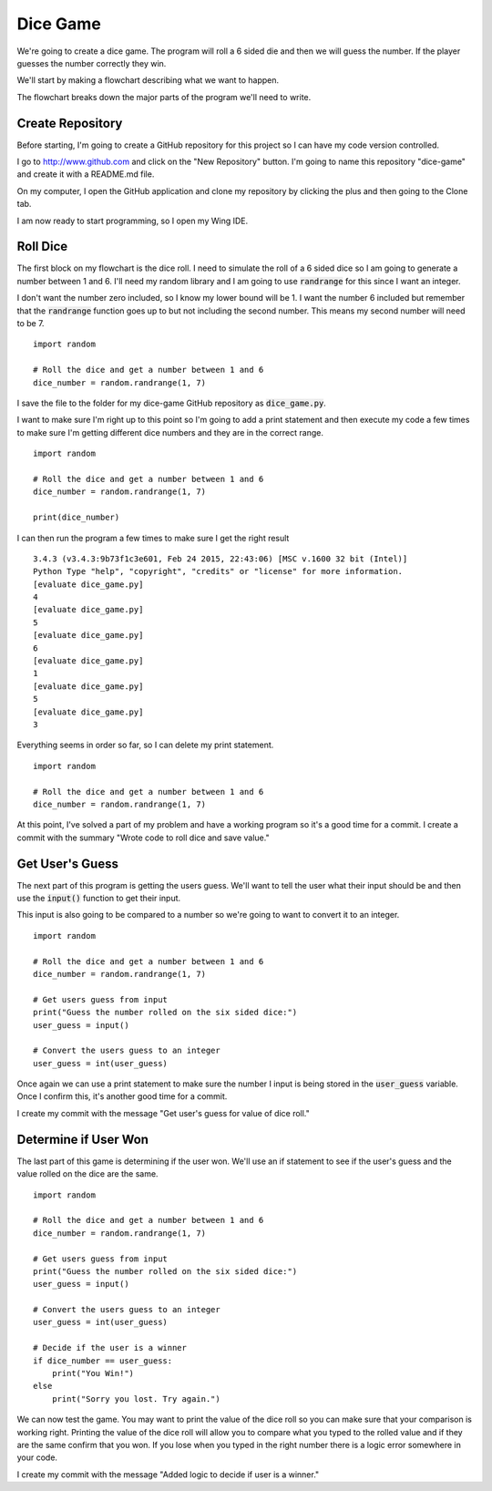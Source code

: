 
Dice Game
=========

We're going to create a dice game. The program will roll a 6 sided die and then we will guess the number. If the player guesses the number correctly they win. 

We'll start by making a flowchart describing what we want to happen. 

.. image:: flowchart.png
    :align: center

The flowchart breaks down the major parts of the program we'll need to write. 

Create Repository
-----------------

Before starting, I'm going to create a GitHub repository for this project so I can have my code version controlled. 

I go to http://www.github.com and click on the "New Repository" button. I'm going to name this repository "dice-game" and create it with a README.md file. 

On my computer, I open the GitHub application and clone my repository by clicking the plus and then going to the Clone tab. 

I am now ready to start programming, so I open my Wing IDE. 

Roll Dice
---------

The first block on my flowchart is the dice roll. I need to simulate the roll of a 6 sided dice so I am going to generate a number between 1 and 6. I'll need my random library and I am going to use :code:`randrange` for this since I want an integer. 

I don't want the number zero included, so I know my lower bound will be 1. I want the number 6 included but remember that the :code:`randrange` function goes up to but not including the second number. This means my second number will need to be 7. 

::
    
    import random 

    # Roll the dice and get a number between 1 and 6
    dice_number = random.randrange(1, 7)

I save the file to the folder for my dice-game GitHub repository as :code:`dice_game.py`.

I want to make sure I'm right up to this point so I'm going to add a print statement and then execute my code a few times to make sure I'm getting different dice numbers and they are in the correct range. 

::
    
    import random 

    # Roll the dice and get a number between 1 and 6
    dice_number = random.randrange(1, 7)

    print(dice_number)

I can then run the program a few times to make sure I get the right result

::
    
    3.4.3 (v3.4.3:9b73f1c3e601, Feb 24 2015, 22:43:06) [MSC v.1600 32 bit (Intel)]
    Python Type "help", "copyright", "credits" or "license" for more information.
    [evaluate dice_game.py]
    4
    [evaluate dice_game.py]
    5
    [evaluate dice_game.py]
    6
    [evaluate dice_game.py]
    1
    [evaluate dice_game.py]
    5
    [evaluate dice_game.py]
    3

Everything seems in order so far, so I can delete my print statement. 

::
    
    import random 

    # Roll the dice and get a number between 1 and 6
    dice_number = random.randrange(1, 7)


At this point, I've solved a part of my problem and have a working program so it's a good time for a commit. I create a commit with the summary "Wrote code to roll dice and save value."


Get User's Guess
----------------

The next part of this program is getting the users guess. We'll want to tell the user what their input should be and then use the :code:`input()` function to get their input. 

This input is also going to be compared to a number so we're going to want to convert it to an integer. 

::
    
    import random 

    # Roll the dice and get a number between 1 and 6
    dice_number = random.randrange(1, 7)

    # Get users guess from input
    print("Guess the number rolled on the six sided dice:")
    user_guess = input()

    # Convert the users guess to an integer
    user_guess = int(user_guess)

Once again we can use a print statement to make sure the number I input is being stored in the :code:`user_guess` variable. Once I confirm this, it's another good time for a commit. 

I create my commit with the message "Get user's guess for value of dice roll."


Determine if User Won
---------------------

The last part of this game is determining if the user won. We'll use an if statement to see if the user's guess and the value rolled on the dice are the same. 

::
    
    import random 

    # Roll the dice and get a number between 1 and 6
    dice_number = random.randrange(1, 7)

    # Get users guess from input
    print("Guess the number rolled on the six sided dice:")
    user_guess = input()

    # Convert the users guess to an integer
    user_guess = int(user_guess)

    # Decide if the user is a winner
    if dice_number == user_guess:
        print("You Win!")
    else
        print("Sorry you lost. Try again.")

We can now test the game. You may want to print the value of the dice roll so you can make sure that your comparison is working right. Printing the value of the dice roll will allow you to compare what you typed to the rolled value and if they are the same confirm that you won. If you lose when you typed in the right number there is a logic error somewhere in your code.

I create my commit with the message "Added logic to decide if user is a winner."
